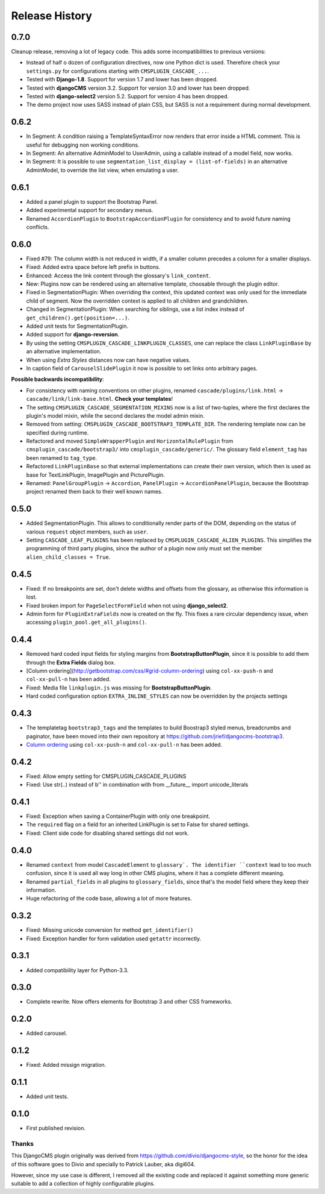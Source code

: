 .. _changelog:

===============
Release History
===============

0.7.0
-----

Cleanup release, removing a lot of legacy code. This adds some incompatibilities to previous
versions:

* Instead of half o dozen of configuration directives, now one Python dict is used. Therefore
  check your ``settings.py`` for configurations starting with ``CMSPLUGIN_CASCADE_...``.
* Tested with **Django-1.8**. Support for version 1.7 and lower has been dropped.
* Tested with **djangoCMS** version 3.2. Support for version 3.0 and lower has been dropped.
* Tested with **django-select2** version 5.2. Support for version 4 has been dropped.
* The demo project now uses SASS instead of plain CSS, but SASS is not a requirement during normal
  development.

0.6.2
-----
* In Segment: A condition raising a TemplateSyntaxError now renders that error inside a HTML
  comment. This is useful for debugging non working conditions.
* In Segment: An alternative AdminModel to UserAdmin, using a callable instead of a model field,
  now works.
* In Segment: It is possible to use ``segmentation_list_display = (list-of-fields)`` in an
  alternative AdminModel, to override the list view, when emulating a user.

0.6.1
-----
* Added a panel plugin to support the Bootstrap Panel.
* Added experimental support for secondary menus.
* Renamed ``AccordionPlugin`` to ``BootstrapAccordionPlugin`` for consistency and to avoid future
  naming conflicts.

0.6.0
-----
* Fixed #79: The column width is not reduced in width, if a smaller column precedes a column for a
  smaller displays.
* Fixed: Added extra space before left prefix in buttons.
* Enhanced: Access the link content through the glossary's ``link_content``.
* New: Plugins now can be rendered using an alternative template, choosable through the plugin
  editor.
* Fixed in SegmentationPlugin: When overriding the context, this updated context was only used for
  the immediate child of segment. Now the overridden context is applied to all children and
  grandchildren.
* Changed in SegmentationPlugin: When searching for siblings, use a list index instead of
  ``get_children().get(position=...)``.
* Added unit tests for SegmentationPlugin.
* Added support for **django-reversion**.
* By using the setting ``CMSPLUGIN_CASCADE_LINKPLUGIN_CLASSES``, one can replace the class
  ``LinkPluginBase`` by an alternative implementation.
* When using *Extra Styles* distances now can have negative values.
* In caption field of ``CarouselSlidePlugin`` it now is possible to set links onto arbitrary pages.

**Possible backwards incompatibility**:

* For consistency with naming conventions on other plugins, renamed ``cascade/plugins/link.html``
  -> ``cascade/link/link-base.html``. **Check your templates**!
* The setting ``CMSPLUGIN_CASCADE_SEGMENTATION_MIXINS`` now is a list of two-tuples, where the first
  declares the plugin's model mixin, while the second declares the model admin mixin.
* Removed from setting: ``CMSPLUGIN_CASCADE_BOOTSTRAP3_TEMPLATE_DIR``. The rendering template now 
  can be specified during runtime.
* Refactored and moved ``SimpleWrapperPlugin`` and ``HorizontalRulePlugin`` from
  ``cmsplugin_cascade/bootstrap3/`` into ``cmsplugin_cascade/generic/``. The glossary field
  ``element_tag`` has been renamed to ``tag_type``.
* Refactored ``LinkPluginBase`` so that external implementations can create their own version,
  which then is used as base for TextLinkPlugin, ImagePlugin and PicturePlugin.
* Renamed: ``PanelGroupPlugin`` -> ``Accordion``, ``PanelPlugin`` -> ``AccordionPanelPlugin``,
  because the Bootstrap project renamed them back to their well known names.

0.5.0
-----
* Added SegmentationPlugin. This allows to conditionally render parts of the DOM, depending on
  the status of various ``request`` object members, such as ``user``.
* Setting ``CASCADE_LEAF_PLUGINS`` has been replaced by ``CMSPLUGIN_CASCADE_ALIEN_PLUGINS``. This simplifies
  the programming of third party plugins, since the author of a plugin now only must set the member
  ``alien_child_classes = True``.

0.4.5
-----
* Fixed: If no breakpoints are set, don't delete widths and offsets from the glossary, as otherwise
  this information is lost.
* Fixed broken import for ``PageSelectFormField`` when not using **django_select2**.
* Admin form for ``PluginExtraFields`` now is created on the fly. This fixes a rare circular
  dependency issue, when accessing ``plugin_pool.get_all_plugins()``.

0.4.4
-----
* Removed hard coded input fields for styling margins from **BootstrapButtonPlugin**, since
  it is possible to add them through the **Extra Fields** dialog box.
* [Column ordering](http://getbootstrap.com/css/#grid-column-ordering) using ``col-xx-push-n``
  and ``col-xx-pull-n`` has been added.
* Fixed: Media file ``linkplugin.js`` was missing for **BootstrapButtonPlugin**.
* Hard coded configuration option ``EXTRA_INLINE_STYLES`` can now be overridden by the projects
  settings


0.4.3
-----
* The templatetag ``bootstrap3_tags`` and the templates to build Boostrap3 styled menus,
  breadcrumbs and paginator, have been moved into their own repository
  at https://github.com/jrief/djangocms-bootstrap3.
* `Column ordering`_ using ``col-xx-push-n`` and ``col-xx-pull-n`` has been added.

.. _Column ordering: http://getbootstrap.com/css/#grid-column-ordering

0.4.2
-----
* Fixed: Allow empty setting for CMSPLUGIN_CASCADE_PLUGINS
* Fixed: Use str(..) instead of b'' in combination with from __future__ import unicode_literals

0.4.1
-----
* Fixed: Exception when saving a ContainerPlugin with only one breakpoint.
* The ``required`` flag on a field for an inherited LinkPlugin is set to False for shared settings.
* Fixed: Client side code for disabling shared settings did not work.

0.4.0
-----
* Renamed ``context`` from model ``CascadeElement`` to ``glossary`. The identifier ``context`` lead
  to too much confusion, since it is used all way long in other CMS plugins, where it has a
  complete different meaning.
* Renamed ``partial_fields`` in all plugins to ``glossary_fields``, since that's the model field
  where they keep their information.
* Huge refactoring of the code base, allowing a lot of more features.

0.3.2
-----
* Fixed: Missing unicode conversion for method ``get_identifier()``
* Fixed: Exception handler for form validation used ``getattr`` incorrectly.

0.3.1
-----
* Added compatibility layer for Python-3.3.

0.3.0
-----
* Complete rewrite. Now offers elements for Bootstrap 3 and other CSS frameworks.

0.2.0
-----
* Added carousel.

0.1.2
-----
* Fixed: Added missign migration.

0.1.1
-----
* Added unit tests.

0.1.0
-----
* First published revision.

Thanks
======

This DjangoCMS plugin originally was derived from https://github.com/divio/djangocms-style, so the
honor for the idea of this software goes to Divio and specially to Patrick Lauber, aka digi604.

However, since my use case is different, I removed all the existing code and replaced it against
something more generic suitable to add a collection of highly configurable plugins.
